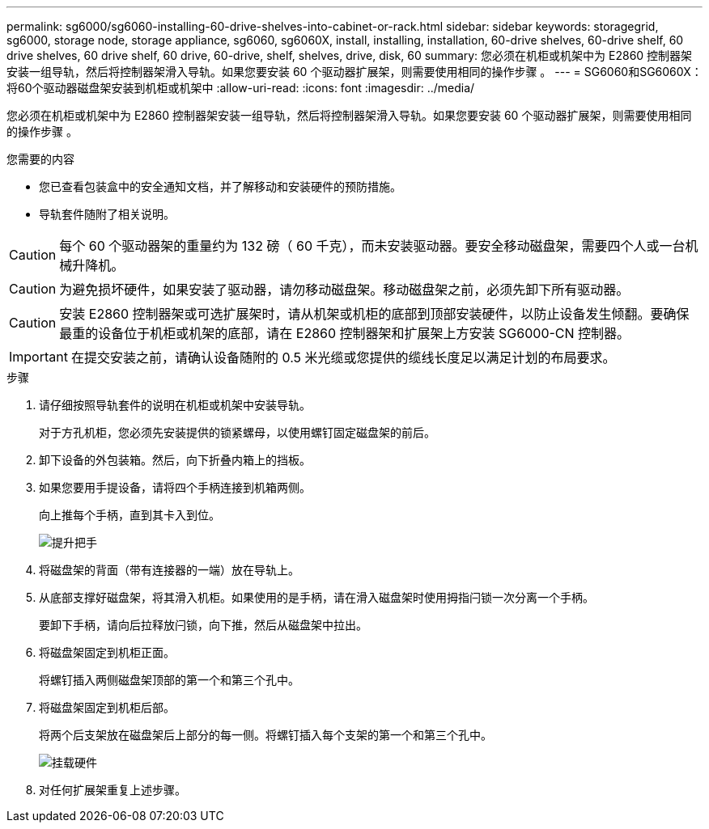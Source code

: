 ---
permalink: sg6000/sg6060-installing-60-drive-shelves-into-cabinet-or-rack.html 
sidebar: sidebar 
keywords: storagegrid, sg6000, storage node, storage appliance, sg6060, sg6060X, install, installing, installation, 60-drive shelves, 60-drive shelf, 60 drive shelves, 60 drive shelf, 60 drive, 60-drive, shelf, shelves, drive, disk, 60 
summary: 您必须在机柜或机架中为 E2860 控制器架安装一组导轨，然后将控制器架滑入导轨。如果您要安装 60 个驱动器扩展架，则需要使用相同的操作步骤 。 
---
= SG6060和SG6060X：将60个驱动器磁盘架安装到机柜或机架中
:allow-uri-read: 
:icons: font
:imagesdir: ../media/


[role="lead"]
您必须在机柜或机架中为 E2860 控制器架安装一组导轨，然后将控制器架滑入导轨。如果您要安装 60 个驱动器扩展架，则需要使用相同的操作步骤 。

.您需要的内容
* 您已查看包装盒中的安全通知文档，并了解移动和安装硬件的预防措施。
* 导轨套件随附了相关说明。



CAUTION: 每个 60 个驱动器架的重量约为 132 磅（ 60 千克），而未安装驱动器。要安全移动磁盘架，需要四个人或一台机械升降机。


CAUTION: 为避免损坏硬件，如果安装了驱动器，请勿移动磁盘架。移动磁盘架之前，必须先卸下所有驱动器。


CAUTION: 安装 E2860 控制器架或可选扩展架时，请从机架或机柜的底部到顶部安装硬件，以防止设备发生倾翻。要确保最重的设备位于机柜或机架的底部，请在 E2860 控制器架和扩展架上方安装 SG6000-CN 控制器。


IMPORTANT: 在提交安装之前，请确认设备随附的 0.5 米光缆或您提供的缆线长度足以满足计划的布局要求。

.步骤
. 请仔细按照导轨套件的说明在机柜或机架中安装导轨。
+
对于方孔机柜，您必须先安装提供的锁紧螺母，以使用螺钉固定磁盘架的前后。

. 卸下设备的外包装箱。然后，向下折叠内箱上的挡板。
. 如果您要用手提设备，请将四个手柄连接到机箱两侧。
+
向上推每个手柄，直到其卡入到位。

+
image::../media/lift_handles.gif[提升把手]

. 将磁盘架的背面（带有连接器的一端）放在导轨上。
. 从底部支撑好磁盘架，将其滑入机柜。如果使用的是手柄，请在滑入磁盘架时使用拇指闩锁一次分离一个手柄。
+
要卸下手柄，请向后拉释放闩锁，向下推，然后从磁盘架中拉出。

. 将磁盘架固定到机柜正面。
+
将螺钉插入两侧磁盘架顶部的第一个和第三个孔中。

. 将磁盘架固定到机柜后部。
+
将两个后支架放在磁盘架后上部分的每一侧。将螺钉插入每个支架的第一个和第三个孔中。

+
image::../media/mount_hardware.gif[挂载硬件]

. 对任何扩展架重复上述步骤。

